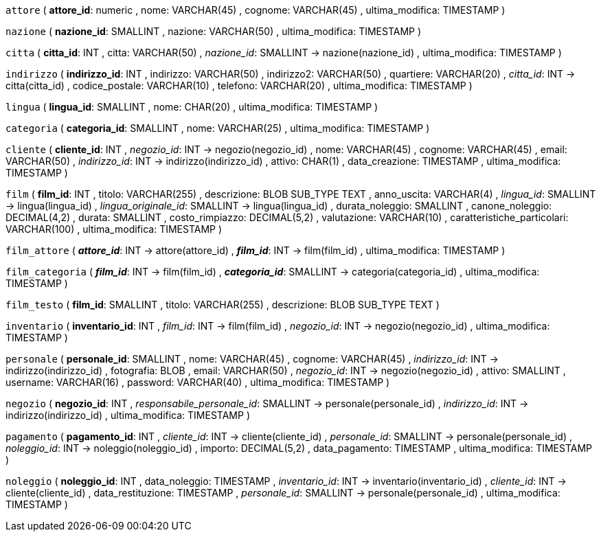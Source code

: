 `attore` (
  **attore_id**: numeric
, nome: VARCHAR(45)
, cognome: VARCHAR(45)
, ultima_modifica: TIMESTAMP
)

`nazione` (
  **nazione_id**: SMALLINT
, nazione: VARCHAR(50)
, ultima_modifica: TIMESTAMP
)

`citta` (
  **citta_id**: INT
, citta: VARCHAR(50)
, __nazione_id__: SMALLINT -> nazione(nazione_id)
, ultima_modifica: TIMESTAMP
)

`indirizzo` (
  **indirizzo_id**: INT
, indirizzo: VARCHAR(50)
, indirizzo2: VARCHAR(50)
, quartiere: VARCHAR(20)
, __citta_id__: INT -> citta(citta_id)
, codice_postale: VARCHAR(10)
, telefono: VARCHAR(20)
, ultima_modifica: TIMESTAMP
)

`lingua` (
  **lingua_id**: SMALLINT
, nome: CHAR(20)
, ultima_modifica: TIMESTAMP
)

`categoria` (
  **categoria_id**: SMALLINT
, nome: VARCHAR(25)
, ultima_modifica: TIMESTAMP
)

`cliente` (
  **cliente_id**: INT
, __negozio_id__: INT -> negozio(negozio_id)
, nome: VARCHAR(45)
, cognome: VARCHAR(45)
, email: VARCHAR(50)
, __indirizzo_id__: INT -> indirizzo(indirizzo_id)
, attivo: CHAR(1)
, data_creazione: TIMESTAMP
, ultima_modifica: TIMESTAMP
)

`film` (
  **film_id**: INT
, titolo: VARCHAR(255)
, descrizione: BLOB SUB_TYPE TEXT
, anno_uscita: VARCHAR(4)
, __lingua_id__: SMALLINT -> lingua(lingua_id)
, __lingua_originale_id__: SMALLINT -> lingua(lingua_id)
, durata_noleggio: SMALLINT
, canone_noleggio: DECIMAL(4,2)
, durata: SMALLINT
, costo_rimpiazzo: DECIMAL(5,2)
, valutazione: VARCHAR(10)
, caratteristiche_particolari: VARCHAR(100)
, ultima_modifica: TIMESTAMP
)

`film_attore` (
  **__attore_id__**: INT -> attore(attore_id)
, **__film_id__**: INT -> film(film_id)
, ultima_modifica: TIMESTAMP
)

`film_categoria` (
  **__film_id__**: INT -> film(film_id)
, **__categoria_id__**: SMALLINT -> categoria(categoria_id)
, ultima_modifica: TIMESTAMP
)

`film_testo` (
  **film_id**: SMALLINT
, titolo: VARCHAR(255)
, descrizione: BLOB SUB_TYPE TEXT
)

`inventario` (
  **inventario_id**: INT
, __film_id__: INT -> film(film_id)
, __negozio_id__: INT -> negozio(negozio_id)
, ultima_modifica: TIMESTAMP
)

`personale` (
  **personale_id**: SMALLINT
, nome: VARCHAR(45)
, cognome: VARCHAR(45)
, __indirizzo_id__: INT -> indirizzo(indirizzo_id)
, fotografia: BLOB
, email: VARCHAR(50)
, __negozio_id__: INT -> negozio(negozio_id)
, attivo: SMALLINT
, username: VARCHAR(16)
, password: VARCHAR(40)
, ultima_modifica: TIMESTAMP
)

`negozio` (
  **negozio_id**: INT
, __responsabile_personale_id__: SMALLINT -> personale(personale_id)
, __indirizzo_id__: INT -> indirizzo(indirizzo_id)
, ultima_modifica: TIMESTAMP
)

`pagamento` (
  **pagamento_id**: INT
, __cliente_id__: INT -> cliente(cliente_id)
, __personale_id__: SMALLINT -> personale(personale_id)
, __noleggio_id__: INT -> noleggio(noleggio_id)
, importo: DECIMAL(5,2)
, data_pagamento: TIMESTAMP
, ultima_modifica: TIMESTAMP
)

`noleggio` (
  **noleggio_id**: INT
, data_noleggio: TIMESTAMP
, __inventario_id__: INT -> inventario(inventario_id)
, __cliente_id__: INT -> cliente(cliente_id)
, data_restituzione: TIMESTAMP
, __personale_id__: SMALLINT -> personale(personale_id)
, ultima_modifica: TIMESTAMP
)

